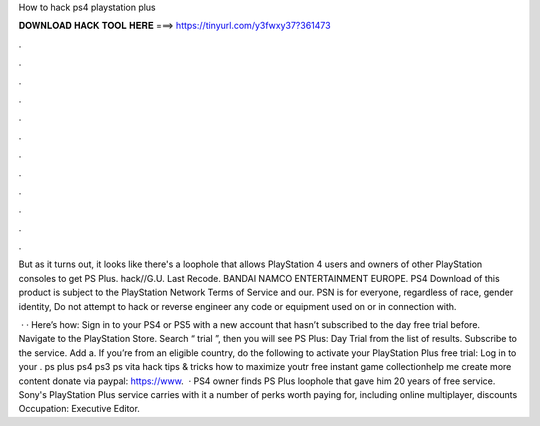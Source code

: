 How to hack ps4 playstation plus



𝐃𝐎𝐖𝐍𝐋𝐎𝐀𝐃 𝐇𝐀𝐂𝐊 𝐓𝐎𝐎𝐋 𝐇𝐄𝐑𝐄 ===> https://tinyurl.com/y3fwxy37?361473



.



.



.



.



.



.



.



.



.



.



.



.

But as it turns out, it looks like there's a loophole that allows PlayStation 4 users and owners of other PlayStation consoles to get PS Plus. hack//G.U. Last Recode. BANDAI NAMCO ENTERTAINMENT EUROPE. PS4 Download of this product is subject to the PlayStation Network Terms of Service and our. PSN is for everyone, regardless of race, gender identity, Do not attempt to hack or reverse engineer any code or equipment used on or in connection with.

 · · Here’s how: Sign in to your PS4 or PS5 with a new account that hasn’t subscribed to the day free trial before. Navigate to the PlayStation Store. Search “ trial ”, then you will see PS Plus: Day Trial from the list of results. Subscribe to the service. Add a. If you’re from an eligible country, do the following to activate your PlayStation Plus free trial: Log in to your . ps plus ps4 ps3 ps vita hack tips & tricks how to maximize youtr free instant game collectionhelp me create more content donate via paypal: https://www.  · PS4 owner finds PS Plus loophole that gave him 20 years of free service. Sony's PlayStation Plus service carries with it a number of perks worth paying for, including online multiplayer, discounts Occupation: Executive Editor.
